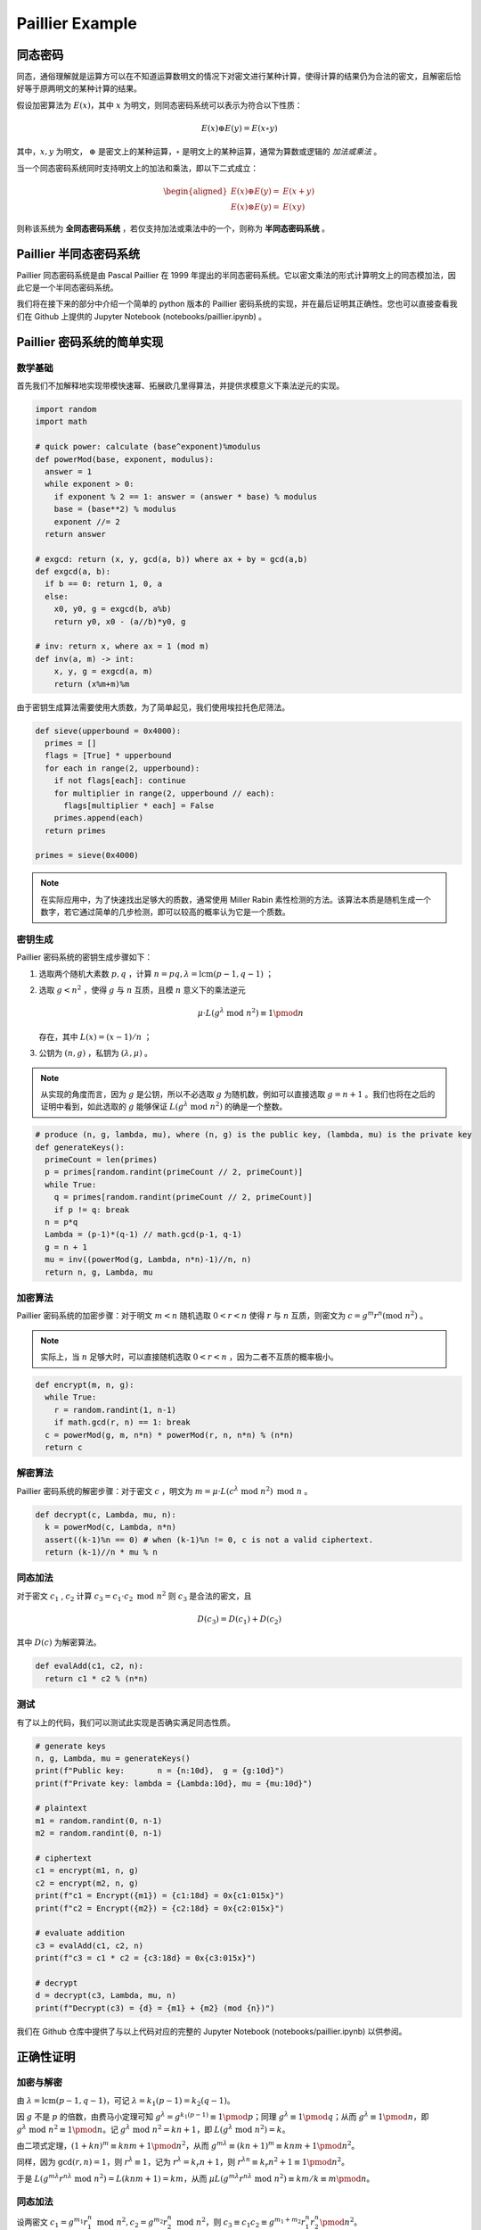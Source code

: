 Paillier Example
================

同态密码
------------

同态，通俗理解就是运算方可以在不知道运算数明文的情况下对密文进行某种计算，使得计算的结果仍为合法的密文，且解密后恰好等于原两明文的某种计算的结果。

假设加密算法为 :math:`E(x)`，其中 :math:`x` 为明文，则同态密码系统可以表示为符合以下性质：

.. math::

  E(x) \oplus E(y) = E(x \circ y)

其中，:math:`x, y` 为明文， :math:`\oplus` 是密文上的某种运算，:math:`\circ` 是明文上的某种运算，通常为算数或逻辑的 *加法或乘法* 。

当一个同态密码系统同时支持明文上的加法和乘法，即以下二式成立：

.. math::

  \begin{aligned}
    E(x) \oplus E(y) = & E(x + y) \\
    E(x) \otimes E(y) = & E(xy)
  \end{aligned}

则称该系统为 **全同态密码系统** ，若仅支持加法或乘法中的一个，则称为 **半同态密码系统** 。

Paillier 半同态密码系统
----------------------------

Paillier 同态密码系统是由 Pascal Paillier 在 1999 年提出的半同态密码系统。它以密文乘法的形式计算明文上的同态模加法，因此它是一个半同态密码系统。

我们将在接下来的部分中介绍一个简单的 python 版本的 Paillier 密码系统的实现，并在最后证明其正确性。您也可以直接查看我们在 Github 上提供的 Jupyter Notebook (notebooks/paillier.ipynb) 。

Paillier 密码系统的简单实现
----------------------------------

数学基础
^^^^^^^^^^^^^^^

首先我们不加解释地实现带模快速幂、拓展欧几里得算法，并提供求模意义下乘法逆元的实现。

.. code-block:: python
  
  import random
  import math

  # quick power: calculate (base^exponent)%modulus
  def powerMod(base, exponent, modulus):
    answer = 1
    while exponent > 0:
      if exponent % 2 == 1: answer = (answer * base) % modulus
      base = (base**2) % modulus
      exponent //= 2
    return answer

  # exgcd: return (x, y, gcd(a, b)) where ax + by = gcd(a,b)
  def exgcd(a, b):
    if b == 0: return 1, 0, a
    else:
      x0, y0, g = exgcd(b, a%b)
      return y0, x0 - (a//b)*y0, g

  # inv: return x, where ax = 1 (mod m)
  def inv(a, m) -> int:
      x, y, g = exgcd(a, m)
      return (x%m+m)%m

由于密钥生成算法需要使用大质数，为了简单起见，我们使用埃拉托色尼筛法。

.. code-block:: python

  def sieve(upperbound = 0x4000):
    primes = []
    flags = [True] * upperbound
    for each in range(2, upperbound):
      if not flags[each]: continue
      for multiplier in range(2, upperbound // each):
        flags[multiplier * each] = False
      primes.append(each)
    return primes

  primes = sieve(0x4000)

.. note::
  在实际应用中，为了快速找出足够大的质数，通常使用 Miller Rabin 素性检测的方法。该算法本质是随机生成一个数字，若它通过简单的几步检测，即可以较高的概率认为它是一个质数。

密钥生成
^^^^^^^^^^^^^^^^^^^^

Paillier 密码系统的密钥生成步骤如下：

#. 选取两个随机大素数 :math:`p, q` ，计算 :math:`n=pq, \lambda=\text{lcm}(p-1, q-1)` ；
#. 选取 :math:`g < n^2` ，使得 :math:`g` 与 :math:`n` 互质，且模 :math:`n` 意义下的乘法逆元

   .. math::

     \mu \cdot L(g^\lambda \text{ mod } n^2) \equiv 1 \pmod {n}

   存在，其中 :math:`L(x) = (x-1)/n` ；

#. 公钥为 :math:`(n, g)` ，私钥为 :math:`(\lambda, \mu)` 。

.. note::
  
  从实现的角度而言，因为 :math:`g` 是公钥，所以不必选取 :math:`g` 为随机数，例如可以直接选取 :math:`g = n+1` 。我们也将在之后的证明中看到，如此选取的 :math:`g` 能够保证 :math:`L(g^\lambda \text{ mod } n^2)` 的确是一个整数。

.. code:: python

  # produce (n, g, lambda, mu), where (n, g) is the public key, (lambda, mu) is the private key
  def generateKeys():
    primeCount = len(primes)
    p = primes[random.randint(primeCount // 2, primeCount)]
    while True:
      q = primes[random.randint(primeCount // 2, primeCount)]
      if p != q: break
    n = p*q
    Lambda = (p-1)*(q-1) // math.gcd(p-1, q-1)
    g = n + 1
    mu = inv((powerMod(g, Lambda, n*n)-1)//n, n)
    return n, g, Lambda, mu

加密算法
^^^^^^^^^^^^^^^^^^^^^^^

Paillier 密码系统的加密步骤：对于明文 :math:`m < n` 随机选取 :math:`0 < r < n` 使得 :math:`r` 与 :math:`n` 互质，则密文为 :math:`c = g^m r^n (\text{mod } n^2)` 。

.. note::
  实际上，当 :math:`n` 足够大时，可以直接随机选取 :math:`0 < r < n` ，因为二者不互质的概率极小。

.. code:: python

  def encrypt(m, n, g):
    while True:
      r = random.randint(1, n-1)
      if math.gcd(r, n) == 1: break
    c = powerMod(g, m, n*n) * powerMod(r, n, n*n) % (n*n)
    return c

解密算法
^^^^^^^^^^^^^^^^^^^^^^^^^

Paillier 密码系统的解密步骤：对于密文 :math:`c` ，明文为 :math:`m = \mu \cdot L(c^\lambda \text{ mod } n^2) \text{ mod } n` 。

.. code:: python

  def decrypt(c, Lambda, mu, n):
    k = powerMod(c, Lambda, n*n)
    assert((k-1)%n == 0) # when (k-1)%n != 0, c is not a valid ciphertext.
    return (k-1)//n * mu % n  

同态加法
^^^^^^^^^^^^^^^^^^^

对于密文 :math:`c_1` , :math:`c_2` 计算 :math:`c_3 = c_1 \cdot c_2 \text{ mod } n^2` 则 :math:`c_3` 是合法的密文，且

.. math::
  D(c_3) = D(c_1) + D(c_2)

其中 :math:`D(c)` 为解密算法。

.. code:: python

  def evalAdd(c1, c2, n):
    return c1 * c2 % (n*n)

测试
^^^^^^^^^^^^^^^^^^^^

有了以上的代码，我们可以测试此实现是否确实满足同态性质。

.. code:: python

  # generate keys
  n, g, Lambda, mu = generateKeys()
  print(f"Public key:       n = {n:10d},  g = {g:10d}")
  print(f"Private key: lambda = {Lambda:10d}, mu = {mu:10d}")

  # plaintext
  m1 = random.randint(0, n-1)
  m2 = random.randint(0, n-1)

  # ciphertext
  c1 = encrypt(m1, n, g)
  c2 = encrypt(m2, n, g)
  print(f"c1 = Encrypt({m1}) = {c1:18d} = 0x{c1:015x}")
  print(f"c2 = Encrypt({m2}) = {c2:18d} = 0x{c2:015x}")

  # evaluate addition
  c3 = evalAdd(c1, c2, n)
  print(f"c3 = c1 * c2 = {c3:18d} = 0x{c3:015x}")

  # decrypt
  d = decrypt(c3, Lambda, mu, n)
  print(f"Decrypt(c3) = {d} = {m1} + {m2} (mod {n})")

我们在 Github 仓库中提供了与以上代码对应的完整的 Jupyter Notebook (notebooks/paillier.ipynb) 以供参阅。

正确性证明
------------------------

加密与解密
^^^^^^^^^^^^^^^^^^^^^^^^^^^

由 :math:`\lambda = \text{lcm}(p-1, q-1)`，可记 :math:`\lambda = k_1(p-1) = k_2(q-1)`。

因 :math:`g` 不是 :math:`p` 的倍数，由费马小定理可知 :math:`g^{\lambda} = g^{k_1 (p-1)} \equiv 1 \pmod{p}`；同理 :math:`g^{\lambda} \equiv 1 \pmod{q}`；从而 :math:`g^\lambda \equiv 1 \pmod{n}`，即 :math:`g^\lambda \text{ mod } n^2 \equiv 1 \pmod{n}`。记 :math:`g^\lambda \text{ mod } n^2 = kn + 1`，即 :math:`L(g^\lambda \text{ mod } n^2) = k`。

由二项式定理，:math:`(1 + kn)^m \equiv knm + 1 \pmod{n^2}`，从而 :math:`g^{m\lambda} \equiv (kn+1)^m \equiv knm + 1 \pmod{n^2}`。

同样，因为 :math:`\gcd(r, n) = 1`，则 :math:`r^\lambda \equiv 1`，记为 :math:`r^\lambda = k_r n + 1`，则 :math:`r^{\lambda n} \equiv k_r n^2 + 1 \equiv 1 \pmod {n^2}`。

于是 :math:`L(g^{m\lambda}r^{n\lambda} \text{ mod } n^2) = L(knm + 1) = km`，从而 :math:`\mu L(g^{m\lambda}r^{n\lambda} \text{ mod } n^2) \equiv km / k \equiv m \pmod{n}`。

同态加法
^^^^^^^^^^^^^^^^^^^^^^^^^

设两密文 :math:`c_1 = g^{m_1}r_1^n \text{ mod } n^2, c_2 = g^{m_2}r_2^n \text{ mod } n^2`，则 :math:`c_3 \equiv c_1c_2  \equiv g^{m_1+m_2} r_1^n r_2^n \pmod{n^2}`。

由以上分析可知 :math:`g^{(m_1+m_2)\lambda} \equiv kn(m_1+m_2) + 1`，而 :math:`r_1^{\lambda n} \equiv r_2^{\lambda n} \equiv 1 \pmod{n^2}`，易得 :math:`\mu L(c_3^\lambda  \text{ mod } n^2) \equiv k(m_1+m_2) / k \equiv m_1 + m_2 \pmod{n}`。即加法同态成立。